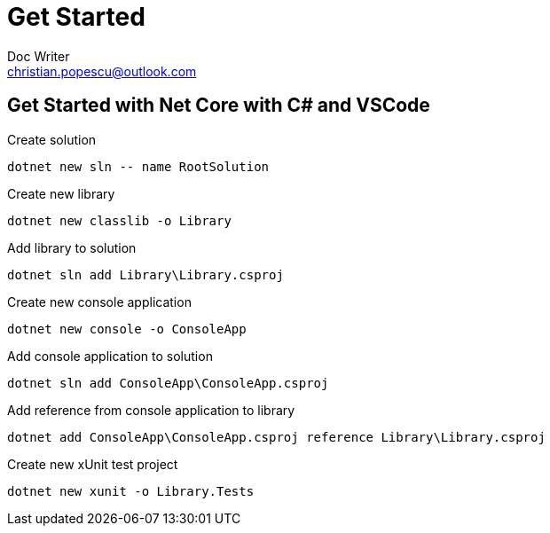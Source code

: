 = Get Started
Doc Writer <christian.popescu@outlook.com>


== Get Started with Net Core with C# and VSCode

Create solution

	dotnet new sln -- name RootSolution

Create new library

	dotnet new classlib -o Library
	
Add library to solution

	dotnet sln add Library\Library.csproj

Create new console application

	dotnet new console -o ConsoleApp

Add console application to solution

	dotnet sln add ConsoleApp\ConsoleApp.csproj

Add reference from console application to library

	dotnet add ConsoleApp\ConsoleApp.csproj reference Library\Library.csproj

Create new xUnit test project

    dotnet new xunit -o Library.Tests